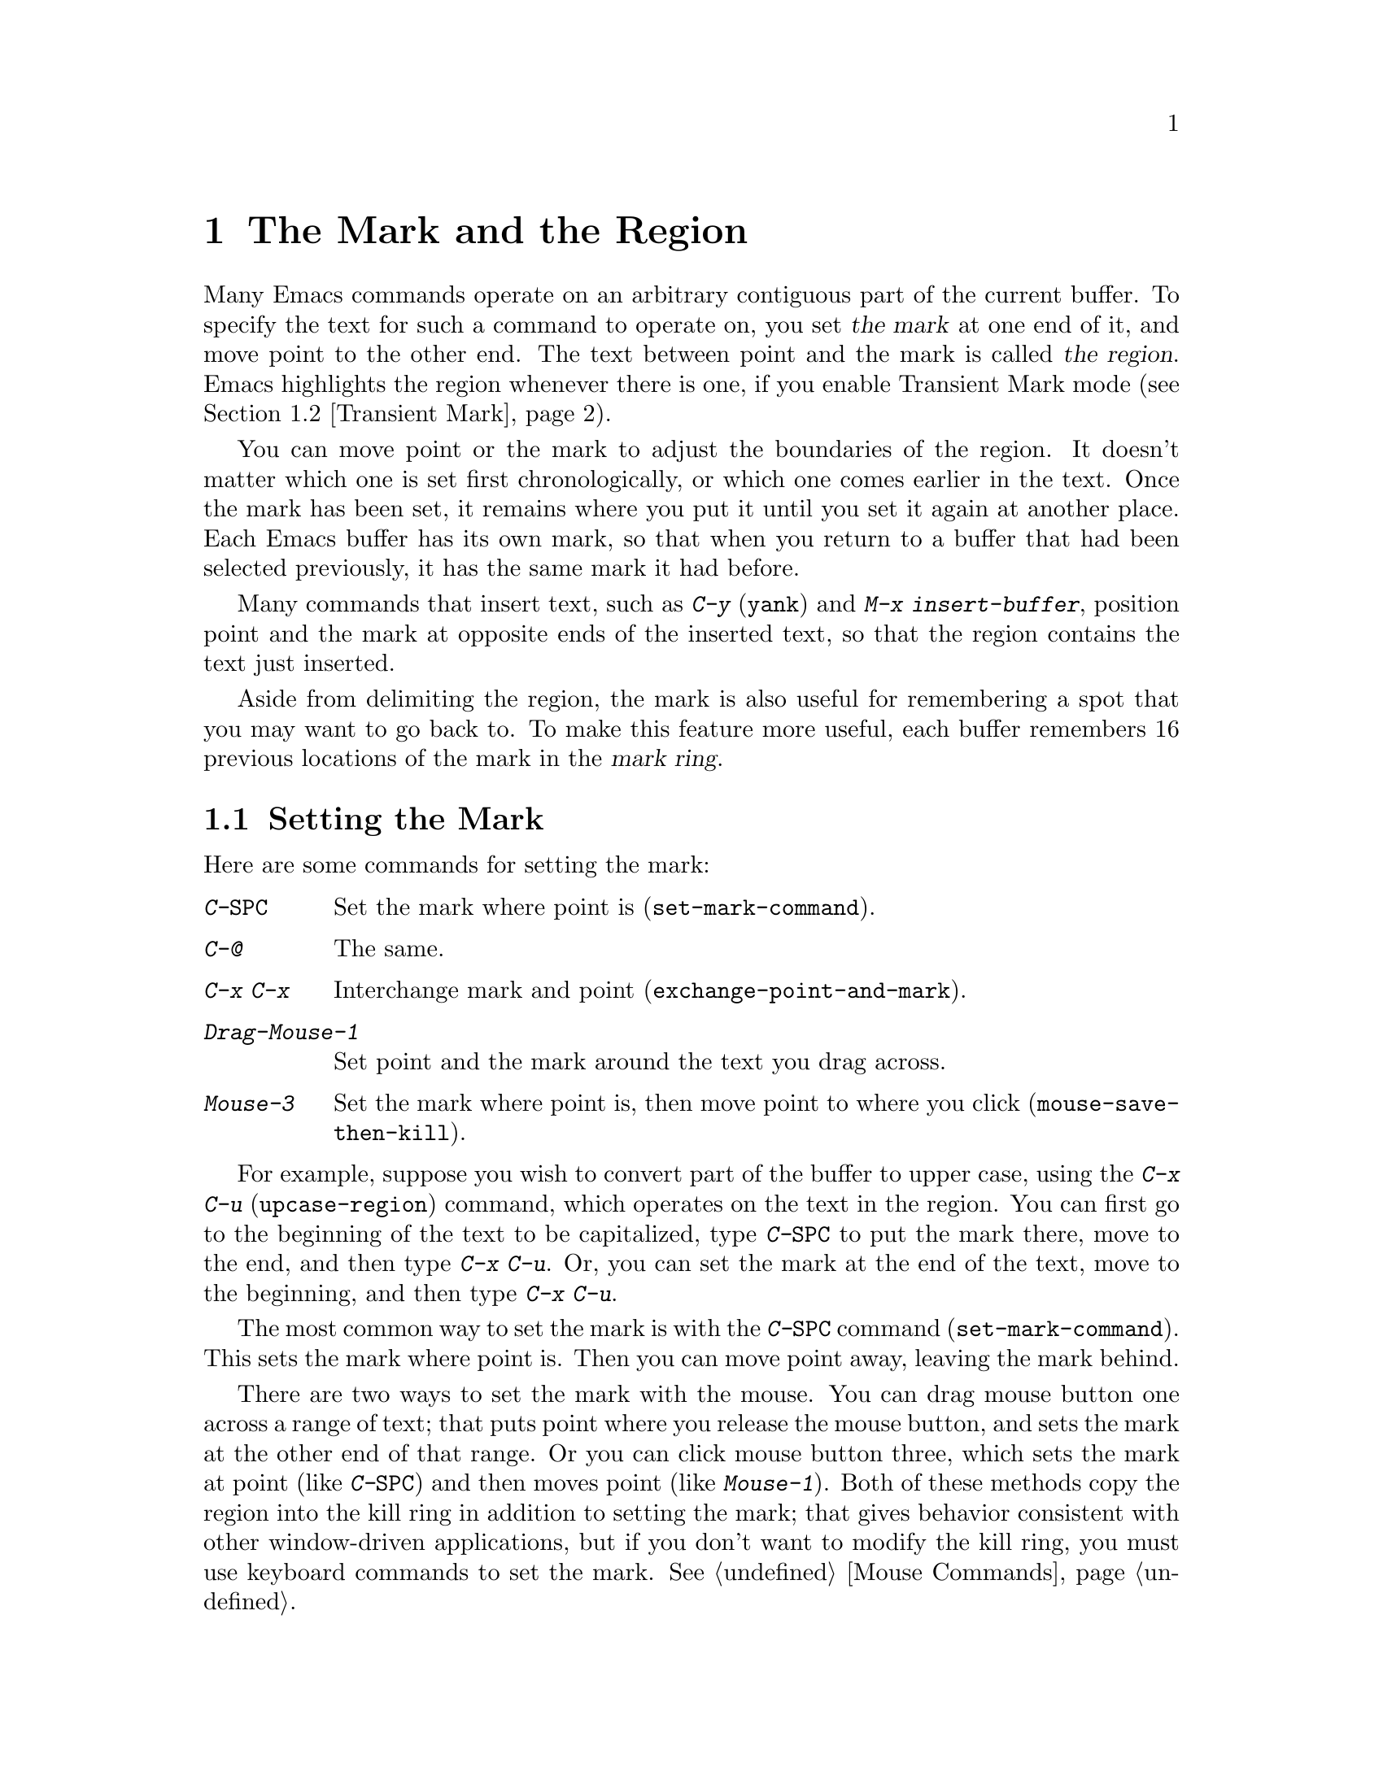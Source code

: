 @c This is part of the Emacs manual.
@c Copyright (C) 1985, 86, 87, 93, 94, 95, 1997 Free Software Foundation, Inc.
@c See file emacs.texi for copying conditions.
@node Mark, Killing, Help, Top
@chapter The Mark and the Region
@cindex mark
@cindex setting a mark
@cindex region

  Many Emacs commands operate on an arbitrary contiguous part of the
current buffer.  To specify the text for such a command to operate on,
you set @dfn{the mark} at one end of it, and move point to the other
end.  The text between point and the mark is called @dfn{the region}.
Emacs highlights the region whenever there is one, if you enable
Transient Mark mode (@pxref{Transient Mark}).

  You can move point or the mark to adjust the boundaries of the region.
It doesn't matter which one is set first chronologically, or which one
comes earlier in the text.  Once the mark has been set, it remains where
you put it until you set it again at another place.  Each Emacs buffer
has its own mark, so that when you return to a buffer that had been
selected previously, it has the same mark it had before.

  Many commands that insert text, such as @kbd{C-y} (@code{yank}) and
@kbd{M-x insert-buffer}, position point and the mark at opposite ends of
the inserted text, so that the region contains the text just inserted.

  Aside from delimiting the region, the mark is also useful for
remembering a spot that you may want to go back to.  To make this
feature more useful, each buffer remembers 16 previous locations of the
mark in the @dfn{mark ring}.

@menu
* Setting Mark::	Commands to set the mark.
* Transient Mark::	How to make Emacs highlight the region--
			  when there is one.
* Using Region::	Summary of ways to operate on contents of the region.
* Marking Objects::	Commands to put region around textual units.
* Mark Ring::   	Previous mark positions saved so you can go back there.
* Global Mark Ring::    Previous mark positions in various buffers.
@end menu

@node Setting Mark
@section Setting the Mark

  Here are some commands for setting the mark:

@c WideCommands
@table @kbd
@item C-@key{SPC}
Set the mark where point is (@code{set-mark-command}).
@item C-@@
The same.
@item C-x C-x
Interchange mark and point (@code{exchange-point-and-mark}).
@item Drag-Mouse-1
Set point and the mark around the text you drag across.
@item Mouse-3
Set the mark where point is, then move point to where you click
(@code{mouse-save-then-kill}).
@end table

  For example, suppose you wish to convert part of the buffer to
upper case, using the @kbd{C-x C-u} (@code{upcase-region}) command,
which operates on the text in the region.  You can first go to the
beginning of the text to be capitalized, type @kbd{C-@key{SPC}} to put
the mark there, move to the end, and then type @kbd{C-x C-u}.  Or, you
can set the mark at the end of the text, move to the beginning, and then
type @kbd{C-x C-u}.

@kindex C-SPC
@findex set-mark-command
  The most common way to set the mark is with the @kbd{C-@key{SPC}} command
(@code{set-mark-command}).  This sets the mark where point is.  Then you
can move point away, leaving the mark behind.

  There are two ways to set the mark with the mouse.  You can drag mouse
button one across a range of text; that puts point where you release the
mouse button, and sets the mark at the other end of that range.  Or you
can click mouse button three, which sets the mark at point (like
@kbd{C-@key{SPC}}) and then moves point (like @kbd{Mouse-1}).  Both of
these methods copy the region into the kill ring in addition to setting
the mark; that gives behavior consistent with other window-driven
applications, but if you don't want to modify the kill ring, you must
use keyboard commands to set the mark.  @xref{Mouse Commands}.

@kindex C-x C-x
@findex exchange-point-and-mark
  Ordinary terminals have only one cursor, so there is no way for Emacs
to show you where the mark is located.  You have to remember.  The usual
solution to this problem is to set the mark and then use it soon, before
you forget where it is.  Alternatively, you can see where the mark is
with the command @kbd{C-x C-x} (@code{exchange-point-and-mark}) which
puts the mark where point was and point where the mark was.  The extent
of the region is unchanged, but the cursor and point are now at the
previous position of the mark.  In Transient Mark mode, this command
reactivates the mark.

  @kbd{C-x C-x} is also useful when you are satisfied with the position
of point but want to move the other end of the region (where the mark
is); do @kbd{C-x C-x} to put point at that end of the region, and then
move it.  A second use of @kbd{C-x C-x}, if necessary, puts the mark at
the new position with point back at its original position.

  For more facilities that allow you to go to previously set marks, see
@ref{Mark Ring}.

@kindex C-@@
  There is no such character as @kbd{C-@key{SPC}} in ASCII; when you
type @key{SPC} while holding down @key{CTRL}, what you get on most
ordinary terminals is the character @kbd{C-@@}.  This key is actually
bound to @code{set-mark-command}.  But unless you are unlucky enough to
have a terminal where typing @kbd{C-@key{SPC}} does not produce
@kbd{C-@@}, you might as well think of this character as
@kbd{C-@key{SPC}}.  Under X, @kbd{C-@key{SPC}} is actually a distinct
character, but its binding is still @code{set-mark-command}.

@node Transient Mark
@section Transient Mark Mode
@cindex mode, Transient Mark
@cindex Transient Mark mode
@cindex highlighting region
@cindex region highlighting

  On a terminal that supports colors, Emacs can highlight the current
region.  But normally it does not.  Why not?

  Highlighting the region whenever it exists would not be desirable in
Emacs, because once you have set a mark, there is @emph{always} a
region (in that buffer).  And highlighting the region all the time
would be a nuisance.  So normally Emacs highlights the region only
immediately after you have selected one with the mouse.

  You can turn on region highlighting by enabling Transient Mark mode.
This is a more rigid mode of operation in which the region ``lasts''
only temporarily, so you must set up a region for each command that uses
one.  In Transient Mark mode, most of the time there is no region;
therefore, highlighting the region when it exists is useful and
not annoying.

@findex transient-mark-mode
  To enable Transient Mark mode, type @kbd{M-x transient-mark-mode}.
This command toggles the mode, so you can repeat the command to turn off
the mode.

  Here are the details of Transient Mark mode:

@itemize @bullet
@item
To set the mark, type @kbd{C-@key{SPC}} (@code{set-mark-command}).
This makes the mark active; as you move point, you will see the region
highlighting grow and shrink.

@item 
The mouse commands for specifying the mark also make it active.  So do
keyboard commands whose purpose is to specify a region, including
@kbd{M-@@}, @kbd{C-M-@@}, @kbd{M-h}, @kbd{C-M-h}, @kbd{C-x C-p}, and
@kbd{C-x h}.

@item
When the mark is active, you can execute commands that operate on the
region, such as killing, indenting, or writing to a file.

@item
Any change to the buffer, such as inserting or deleting a character,
deactivates the mark.  This means any subsequent command that operates
on a region will get an error and refuse to operate.  You can make the
region active again by typing @kbd{C-x C-x}.

@item
Commands like @kbd{M->} and @kbd{C-s} that ``leave the mark behind'' in
addition to some other primary purpose do not activate the new mark.
You can activate the new region by executing @kbd{C-x C-x}
(@code{exchange-point-and-mark}).

@item
@kbd{C-s} when the mark is active does not alter the mark.

@item
Quitting with @kbd{C-g} deactivates the mark.

@item
Some commands operate on the region whenever it is active.  For
instance, @kbd{C-x u} in Transient Mark mode operates on the region
when there is a region.  Outside Transient Mark mode, you must type
@kbd{C-u C-x u} if you want it to operate on the region.
@xref{Undo}.   Other commands that act this way are identified
in their own documentation.
@end itemize

  Highlighting of the region uses the @code{region} face; you can
customize how the region is highlighted by changing this face.
@xref{Face Customization}.

@vindex highlight-nonselected-windows
  When multiple windows show the same buffer, they can have different
regions, because they can have different values of point (though they
all share one common mark position).  Ordinarily, only the selected
window highlights its region (@pxref{Windows}).  However, if the
variable @code{highlight-nonselected-windows} is non-@code{nil}, then
each window highlights its own region (provided that Transient Mark mode
is enabled and the window's buffer's mark is active).

  When Transient Mark mode is not enabled, every command that sets the
mark also activates it, and nothing ever deactivates it.

@vindex mark-even-if-inactive
  If the variable @code{mark-even-if-inactive} is non-@code{nil} in
Transient Mark mode, then commands can use the mark and the region
even when it is inactive.  Region highlighting appears and disappears 
just as it normally does in Transient Mark mode, but the mark doesn't
really go away when the highlighting disappears.

@cindex Zmacs mode
  Transient Mark mode is also sometimes known as ``Zmacs mode''
because the Zmacs editor on the MIT Lisp Machine handled the mark in a
similar way.

@node Using Region
@section Operating on the Region

@cindex operations on a marked region
  Once you have a region and the mark is active, here are some of the
ways you can operate on the region:

@itemize @bullet
@item
Kill it with @kbd{C-w} (@pxref{Killing}).
@item
Save it in a register with @kbd{C-x r s} (@pxref{Registers}).
@item
Save it in a buffer or a file (@pxref{Accumulating Text}).
@item
Convert case with @kbd{C-x C-l} or @kbd{C-x C-u} (@pxref{Case}).
@item
Indent it with @kbd{C-x @key{TAB}} or @kbd{C-M-\} (@pxref{Indentation}).
@item
Fill it as text with @kbd{M-x fill-region} (@pxref{Filling}).
@item
Print hardcopy with @kbd{M-x print-region} (@pxref{Hardcopy}).
@item
Evaluate it as Lisp code with @kbd{M-x eval-region} (@pxref{Lisp Eval}).
@end itemize

  Most commands that operate on the text in the
region have the word @code{region} in their names.

@node Marking Objects
@section Commands to Mark Textual Objects

@cindex marking sections of text
  Here are the commands for placing point and the mark around a textual
object such as a word, list, paragraph or page.

@table @kbd
@item M-@@
Set mark after end of next word (@code{mark-word}).  This command and
the following one do not move point.
@item C-M-@@
Set mark after end of next Lisp expression (@code{mark-sexp}).
@item M-h
Put region around current paragraph (@code{mark-paragraph}).
@item C-M-h
Put region around current Lisp defun (@code{mark-defun}).
@item C-x h
Put region around entire buffer (@code{mark-whole-buffer}).
@item C-x C-p
Put region around current page (@code{mark-page}).
@end table

@kbd{M-@@} (@code{mark-word}) puts the mark at the end of the next word,
while @kbd{C-M-@@} (@code{mark-sexp}) puts it at the end of the next Lisp
expression.  These commands handle arguments just like @kbd{M-f} and
@kbd{C-M-f}.

@kindex C-x h
@findex mark-whole-buffer
   Other commands set both point and mark, to delimit an object in the
buffer.  For example, @kbd{M-h} (@code{mark-paragraph}) moves point to
the beginning of the paragraph that surrounds or follows point, and puts
the mark at the end of that paragraph (@pxref{Paragraphs}).  It prepares
the region so you can indent, case-convert, or kill a whole paragraph.

  @kbd{C-M-h} (@code{mark-defun}) similarly puts point before and the
mark after the current or following defun (@pxref{Defuns}).  @kbd{C-x
C-p} (@code{mark-page}) puts point before the current page, and mark at
the end (@pxref{Pages}).  The mark goes after the terminating page
delimiter (to include it), while point goes after the preceding page
delimiter (to exclude it).  A numeric argument specifies a later page
(if positive) or an earlier page (if negative) instead of the current
page.

  Finally, @kbd{C-x h} (@code{mark-whole-buffer}) sets up the entire
buffer as the region, by putting point at the beginning and the mark at
the end.

  In Transient Mark mode, all of these commands activate the mark.

@node Mark Ring
@section The Mark Ring

@kindex C-u C-SPC
@cindex mark ring
@kindex C-u C-@@
  Aside from delimiting the region, the mark is also useful for
remembering a spot that you may want to go back to.  To make this
feature more useful, each buffer remembers 16 previous locations of the
mark, in the @dfn{mark ring}.  Commands that set the mark also push the
old mark onto this ring.  To return to a marked location, use @kbd{C-u
C-@key{SPC}} (or @kbd{C-u C-@@}); this is the command
@code{set-mark-command} given a numeric argument.  It moves point to
where the mark was, and restores the mark from the ring of former
marks.  Thus, repeated use of this command moves point to all of the old
marks on the ring, one by one.  The mark positions you move through in
this way are not lost; they go to the end of the ring.

  Each buffer has its own mark ring.  All editing commands use the current
buffer's mark ring.  In particular, @kbd{C-u C-@key{SPC}} always stays in
the same buffer.

  Many commands that can move long distances, such as @kbd{M-<}
(@code{beginning-of-buffer}), start by setting the mark and saving the
old mark on the mark ring.  This is to make it easier for you to move
back later.  Searches set the mark if they move point.  You can tell
when a command sets the mark because it displays @samp{Mark Set} in the
echo area.

  If you want to move back to the same place over and over, the mark
ring may not be convenient enough.  If so, you can record the position
in a register for later retrieval (@pxref{RegPos}).

@vindex mark-ring-max
  The variable @code{mark-ring-max} specifies the maximum number of
entries to keep in the mark ring.  If that many entries exist and
another one is pushed, the last one in the list is discarded.  Repeating
@kbd{C-u C-@key{SPC}} cycles through the positions currently in the
ring.

@vindex mark-ring
  The variable @code{mark-ring} holds the mark ring itself, as a list of
marker objects, with the most recent first.  This variable is local in
every buffer.

@node Global Mark Ring
@section The Global Mark Ring
@cindex global mark ring

  In addition to the ordinary mark ring that belongs to each buffer,
Emacs has a single @dfn{global mark ring}.  It records a sequence of
buffers in which you have recently set the mark, so you can go back
to those buffers.

  Setting the mark always makes an entry on the current buffer's mark
ring.  If you have switched buffers since the previous mark setting, the
new mark position makes an entry on the global mark ring also.  The
result is that the global mark ring records a sequence of buffers that
you have been in, and, for each buffer, a place where you set the mark.

@kindex C-x C-@key{SPC}
@findex pop-global-mark
  The command @kbd{C-x C-@key{SPC}} (@code{pop-global-mark}) jumps to
the buffer and position of the latest entry in the global ring.  It also
rotates the ring, so that successive uses of @kbd{C-x C-@key{SPC}} take
you to earlier and earlier buffers.

